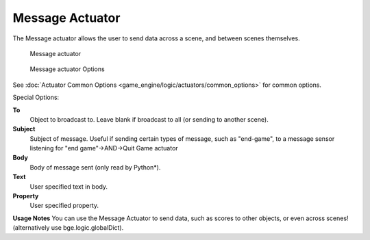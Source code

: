 
Message Actuator
****************

The Message actuator allows the user to send data across a scene,
and between scenes themselves.


.. figure:: /images/2.5_Game_Engine_Actuator_Message.jpg
   :width: 271px
   :figwidth: 271px

   Message actuator


.. figure:: /images/2.5_Game_Engine_Actuator_Message_Options.jpg
   :width: 271px
   :figwidth: 271px

   Message actuator Options


See :doc:`Actuator Common Options <game_engine/logic/actuators/common_options>` for common options.

Special Options:

**To**
   Object to broadcast to. Leave blank if broadcast to all (or sending to another scene).
**Subject**
   Subject of message. Useful if sending certain types of message, such as "end-game",
   to a message sensor listening for "end game"→AND→Quit Game actuator
**Body**
   Body of message sent (only read by Python*).
**Text**
      User specified text in body.
**Property**
      User specified property.


**Usage Notes**
You can use the Message Actuator to send data, such as scores to other objects,
or even across scenes! (alternatively use bge.logic.globalDict).


